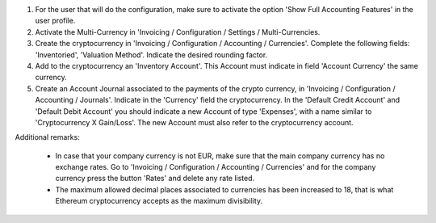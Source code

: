 #. For the user that will do the configuration, make sure to activate the
   option 'Show Full Accounting Features' in the user profile.

#. Activate the Multi-Currency in 'Invoicing / Configuration /
   Settings / Multi-Currencies.

#. Create the cryptocurrency in 'Invoicing / Configuration / Accounting /
   Currencies'. Complete the following fields:  'Inventoried', 'Valuation
   Method'. Indicate the desired rounding factor.

#. Add to the cryptocurrency an 'Inventory Account'. This Account must
   indicate in field 'Account Currency' the same currency.

#. Create an Account Journal associated to the payments of the crypto
   currency, in 'Invoicing / Configuration / Accounting / Journals'. Indicate
   in the 'Currency' field the cryptocurrency. In the 'Default Credit Account'
   and 'Default Debit Account' you should indicate a new Account of type
   'Expenses', with a name similar to 'Cryptocurrency X Gain/Loss'. The new
   Account must also refer to the cryptocurrency account.


Additional remarks:

 * In case that your company currency is not EUR, make sure that the main
   company currency has no exchange rates. Go to 'Invoicing / Configuration /
   Accounting / Currencies' and for the company currency press the
   button 'Rates' and delete any rate listed.

 * The maximum allowed decimal places associated to currencies has been
   increased to 18, that is what Ethereum cryptocurrency accepts as the
   maximum divisibility.
